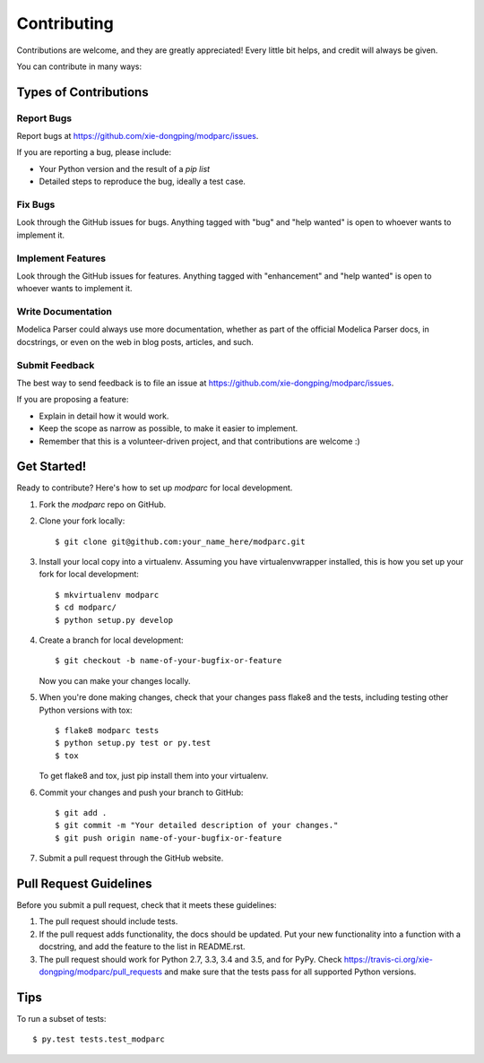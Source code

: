 .. highlight:: shell

============
Contributing
============

Contributions are welcome, and they are greatly appreciated! Every
little bit helps, and credit will always be given.

You can contribute in many ways:

Types of Contributions
----------------------

Report Bugs
~~~~~~~~~~~

Report bugs at https://github.com/xie-dongping/modparc/issues.

If you are reporting a bug, please include:

* Your Python version and the result of a `pip list`
* Detailed steps to reproduce the bug, ideally a test case.

Fix Bugs
~~~~~~~~

Look through the GitHub issues for bugs. Anything tagged with "bug"
and "help wanted" is open to whoever wants to implement it.

Implement Features
~~~~~~~~~~~~~~~~~~

Look through the GitHub issues for features. Anything tagged with "enhancement"
and "help wanted" is open to whoever wants to implement it.

Write Documentation
~~~~~~~~~~~~~~~~~~~

Modelica Parser could always use more documentation, whether as part of the
official Modelica Parser docs, in docstrings, or even on the web in blog posts,
articles, and such.

Submit Feedback
~~~~~~~~~~~~~~~

The best way to send feedback is to file an issue at https://github.com/xie-dongping/modparc/issues.

If you are proposing a feature:

* Explain in detail how it would work.
* Keep the scope as narrow as possible, to make it easier to implement.
* Remember that this is a volunteer-driven project, and that contributions
  are welcome :)

Get Started!
------------

Ready to contribute? Here's how to set up `modparc` for local development.

1. Fork the `modparc` repo on GitHub.
2. Clone your fork locally::

    $ git clone git@github.com:your_name_here/modparc.git

3. Install your local copy into a virtualenv. Assuming you have virtualenvwrapper installed, this is how you set up your fork for local development::

    $ mkvirtualenv modparc
    $ cd modparc/
    $ python setup.py develop

4. Create a branch for local development::

    $ git checkout -b name-of-your-bugfix-or-feature

   Now you can make your changes locally.

5. When you're done making changes, check that your changes pass flake8 and the tests, including testing other Python versions with tox::

    $ flake8 modparc tests
    $ python setup.py test or py.test
    $ tox

   To get flake8 and tox, just pip install them into your virtualenv.

6. Commit your changes and push your branch to GitHub::

    $ git add .
    $ git commit -m "Your detailed description of your changes."
    $ git push origin name-of-your-bugfix-or-feature

7. Submit a pull request through the GitHub website.

Pull Request Guidelines
-----------------------

Before you submit a pull request, check that it meets these guidelines:

1. The pull request should include tests.
2. If the pull request adds functionality, the docs should be updated. Put
   your new functionality into a function with a docstring, and add the
   feature to the list in README.rst.
3. The pull request should work for Python 2.7, 3.3, 3.4 and 3.5, and for PyPy. Check
   https://travis-ci.org/xie-dongping/modparc/pull_requests
   and make sure that the tests pass for all supported Python versions.

Tips
----

To run a subset of tests::

$ py.test tests.test_modparc

